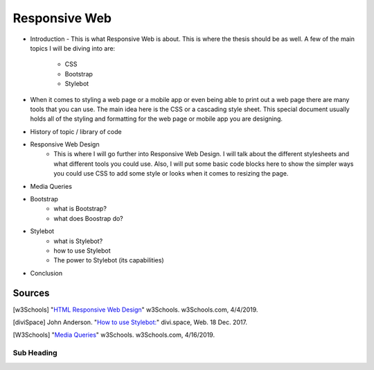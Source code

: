 Responsive Web
======================

* Introduction - This is what Responsive Web is about.  This is where the thesis
  should be as well.
  A few of the main topics I will be diving into are:
    * CSS
    * Bootstrap
    * Stylebot

* When it comes to styling a web page or a mobile app or even being able to print
  out a web page there are many tools that you can use.  The main idea here is
  the CSS or a cascading style sheet.  This special document usually holds all of
  the styling and formatting for the web page or mobile app you are designing.
  

* History of topic / library of code


* Responsive Web Design
    * This is where I will go further into Responsive Web Design.  I will talk
      about the different stylesheets and what different tools you could use.
      Also, I will put some basic code blocks here to show the simpler ways you
      could use CSS to add some style or looks when it comes to resizing the page.

* Media Queries

* Bootstrap
    * what is Bootstrap?

    * what does Boostrap do?

* Stylebot
    * what is Stylebot?
    * how to use Stylebot
    * The power to Stylebot (its capabilities)

* Conclusion

Sources
------------
.. [w3Schools] "`HTML Responsive Web Design <https://www.w3schools.com/html/html_responsive.asp>`_" w3Schools. w3Schools.com, 4/4/2019.
.. [diviSpace] John Anderson. "`How to use Stylebot: <https://divi.space/css-course/how-to-use-stylebot-to-manipulate-css-on-the-fly/>`_" divi.space, Web. 18 Dec. 2017.
.. [W3Schools] "`Media Queries <https://www.w3schools.com/css/css_rwd_mediaqueries.asp>`_" w3Schools. w3Schools.com, 4/16/2019.



Sub Heading
~~~~~~~~~~~

